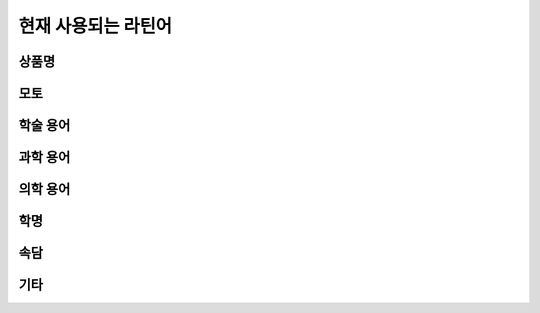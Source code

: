 현재 사용되는 라틴어
====================

상품명
------

.. hlist::
   :columns: 1

   * 모두스 비벤디(Modus Vivendi) 1991년 신원에벤에셀에서 런칭한 남성복 브랜드. 2007년 우진패션비즈가 인수.
   * 에쿠스(Equus) 현대에서 1994~2015년 생산한 자동차. equus(:sig:`m.`, 말)

모토
----

.. hlist::
   :columns: 1

   * Veritas Lux Mea — 서울대학교 모토

학술 용어
---------

.. hlist::
   :columns: 1

   * ibid. ibidem 상게서(上揭書), 같은 책

과학 용어
---------

.. hlist::
   :columns: 1

   * dē novō 신규의
   * in vitrō 생체외
   * in vīvō 생체내

의학 용어
---------

.. hlist::
   :columns: 1

   * aq. aqua 물
   * intestīnum duodēnum digitōrum 십이지장.
   * hēpatītis, idis, :sig:`m.` 간염. 영어 복수형 중에 hepatitides가 있음.
   * p.o. per os 경구(經口)
   * QD quaque die 매일
   * SQ subcutāneus 피하(皮下)

학명
----

속담
----

.. hlist::
   :columns: 2

   * Carpe diem

기타
----

.. hlist::
   :columns: 2

   * ad hominem
   * inter alia 법률용어에서 많이 쓰임
